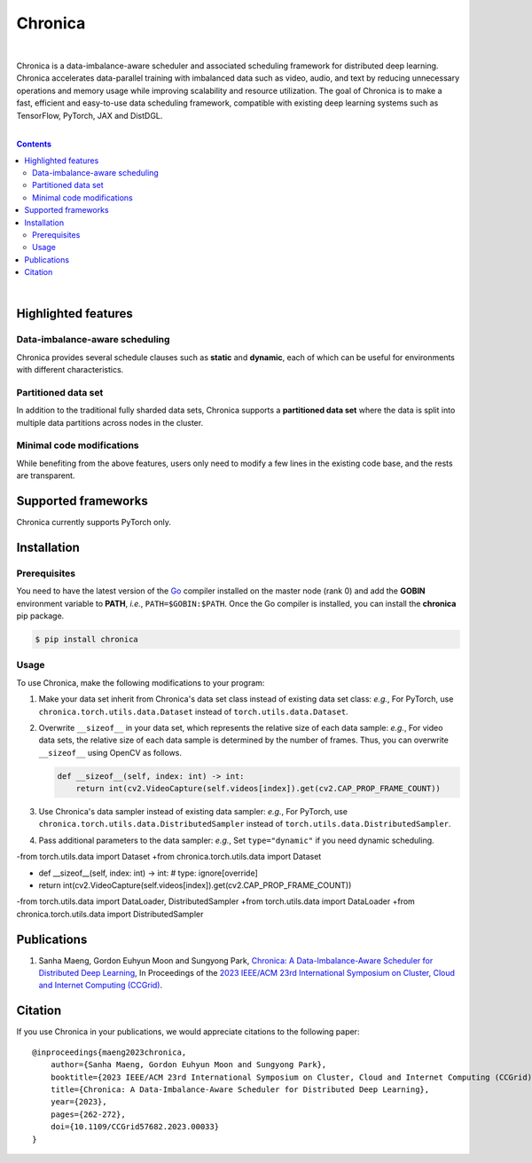 Chronica
========

.. image:: https://pkg.go.dev/badge/github.com/9rum/chronica.svg
   :target: https://pkg.go.dev/github.com/9rum/chronica

.. image:: badge.fury.io/py/~.svg
   :target: badge.fury.io/py/~

.. image:: zenodo.org/~.svg
   :target: zenodo.org/~

.. inclusion-marker-start-do-not-remove

|

Chronica is a data-imbalance-aware scheduler and associated scheduling framework for distributed deep learning.
Chronica accelerates data-parallel training with imbalanced data such as video, audio, and text by reducing unnecessary operations and memory usage while improving scalability and resource utilization.
The goal of Chronica is to make a fast, efficient and easy-to-use data scheduling framework, compatible with existing deep learning systems such as TensorFlow, PyTorch, JAX and DistDGL.

|

.. contents::

|

Highlighted features
--------------------
Data-imbalance-aware scheduling
^^^^^^^^^^^^^^^^^^^^^^^^^^^^^^^

Chronica provides several schedule clauses such as **static** and **dynamic**, each of which can be useful for environments with different characteristics.

Partitioned data set
^^^^^^^^^^^^^^^^^^^^

In addition to the traditional fully sharded data sets, Chronica supports a **partitioned data set** where the data is split into multiple data partitions across nodes in the cluster.

Minimal code modifications
^^^^^^^^^^^^^^^^^^^^^^^^^^

While benefiting from the above features, users only need to modify a few lines in the existing code base, and the rests are transparent.

Supported frameworks
--------------------

Chronica currently supports PyTorch only.

Installation
------------
Prerequisites
^^^^^^^^^^^^^

You need to have the latest version of the `Go <https://go.dev/>`_ compiler installed on the master node (rank 0) and add the **GOBIN** environment variable to **PATH**, *i.e.*, ``PATH=$GOBIN:$PATH``.
Once the Go compiler is installed, you can install the **chronica** pip package.

.. code-block:: bash

    $ pip install chronica

Usage
^^^^^

To use Chronica, make the following modifications to your program:

#. Make your data set inherit from Chronica's data set class instead of existing data set class:
   *e.g.*, For PyTorch, use ``chronica.torch.utils.data.Dataset`` instead of ``torch.utils.data.Dataset``.

#. Overwrite ``__sizeof__`` in your data set, which represents the relative size of each data sample:
   *e.g.*, For video data sets, the relative size of each data sample is determined by the number of frames.
   Thus, you can overwrite ``__sizeof__`` using OpenCV as follows.

   .. code-block:: python

       def __sizeof__(self, index: int) -> int:
           return int(cv2.VideoCapture(self.videos[index]).get(cv2.CAP_PROP_FRAME_COUNT))

#. Use Chronica's data sampler instead of existing data sampler:
   *e.g.*, For PyTorch, use ``chronica.torch.utils.data.DistributedSampler`` instead of ``torch.utils.data.DistributedSampler``.

#. Pass additional parameters to the data sampler:
   *e.g.*, Set ``type="dynamic"`` if you need dynamic scheduling.

-from torch.utils.data import Dataset
+from chronica.torch.utils.data import Dataset

+    def __sizeof__(self, index: int) -> int:  # type: ignore[override]
+        return int(cv2.VideoCapture(self.videos[index]).get(cv2.CAP_PROP_FRAME_COUNT))

-from torch.utils.data import DataLoader, DistributedSampler
+from torch.utils.data import DataLoader
+from chronica.torch.utils.data import DistributedSampler

Publications
------------

#. Sanha Maeng, Gordon Euhyun Moon and Sungyong Park, `Chronica: A Data-Imbalance-Aware Scheduler for Distributed Deep Learning <https://ieeexplore.ieee.org/document/10171495>`_, In Proceedings of the `2023 IEEE/ACM 23rd International Symposium on Cluster, Cloud and Internet Computing (CCGrid) <https://ccgrid2023.iisc.ac.in/>`_.

Citation
--------
If you use Chronica in your publications, we would appreciate citations to the following paper:

::

    @inproceedings{maeng2023chronica,
        author={Sanha Maeng, Gordon Euhyun Moon and Sungyong Park},
        booktitle={2023 IEEE/ACM 23rd International Symposium on Cluster, Cloud and Internet Computing (CCGrid)}, 
        title={Chronica: A Data-Imbalance-Aware Scheduler for Distributed Deep Learning}, 
        year={2023},
        pages={262-272},
        doi={10.1109/CCGrid57682.2023.00033}
    }
